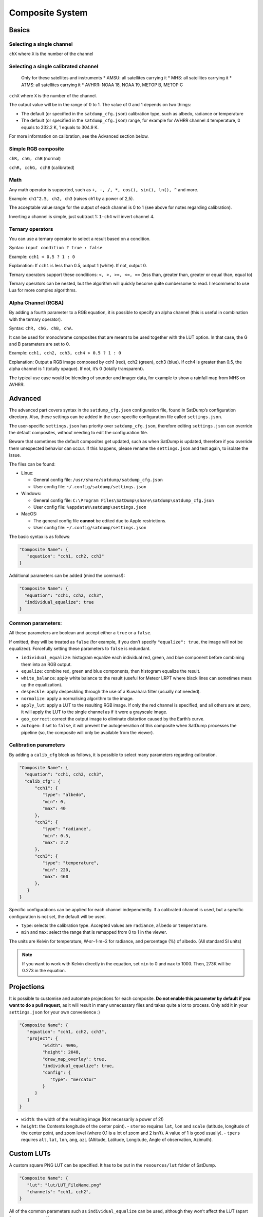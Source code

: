 Composite System
================

Basics
------

Selecting a single channel
~~~~~~~~~~~~~~~~~~~~~~~~~~

``chX`` where ``X`` is the number of the channel

Selecting a single calibrated channel
~~~~~~~~~~~~~~~~~~~~~~~~~~~~~~~~~~~~~

   Only for these satellites and instruments \* AMSU: all satellites
   carrying it \* MHS: all satellites carrying it \* ATMS: all
   satellites carrying it \* AVHRR: NOAA 18, NOAA 19, METOP B, METOP C

``cchX`` where ``X`` is the number of the channel.

The output value will be in the range of 0 to 1. The value of 0 and 1
depends on two things:

-  The default (or specified in the ``satdump_cfg.json``) calibration
   type, such as albedo, radiance or temperature
-  The default (or specified in the ``satdump_cfg.json``) range, for
   example for AVHRR channel 4 temperature, 0 equals to 232.2 K, 1
   equals to 304.9 K.

For more information on calibration, see the Advanced section below.

Simple RGB composite
~~~~~~~~~~~~~~~~~~~~

``chR, chG, chB`` (normal)

``cchR, cchG, cchB`` (calibrated)

Math
~~~~

Any math operator is supported, such as
``+, -, /, *, cos(), sin(), ln(), ^`` and more.

Example: ``ch1^2.5, ch2, ch3`` (raises ch1 by a power of 2,5).

The acceptable value range for the output of each channel is 0 to 1 (see
above for notes regarding calibration).

Inverting a channel is simple, just subtract 1: ``1-ch4`` will invert
channel 4.

Ternary operators
~~~~~~~~~~~~~~~~~

You can use a ternary operator to select a result based on a condition.

Syntax: ``input condition ? true : false``

Example: ``cch1 < 0.5 ? 1 : 0``

Explanation: If ``cch1`` is less than 0.5, output 1 (white). If not,
output 0.

Ternary operators support these conditions: ``<, >, >=, <=, ==`` (less
than, greater than, greater or equal than, equal to)

Ternary operators can be nested, but the algorithm will quickly become
quite cumbersome to read. I recommend to use Lua for more complex
algorithms.

Alpha Channel (RGBA)
~~~~~~~~~~~~~~~~~~~~

By adding a fourth parameter to a RGB equation, it is possible to
specify an alpha channel (this is useful in combination with the ternary
operator).

Syntax: ``chR, chG, chB, chA``.

It can be used for monochrome composites that are meant to be used
together with the LUT option. In that case, the G and B parameters are
set to 0.

Example: ``cch1, cch2, cch3, cch4 > 0.5 ? 1 : 0``

Explanation: Output a RGB image composed by cch1 (red), cch2 (green),
cch3 (blue). If cch4 is greater than 0.5, the alpha channel is 1
(totally opaque). If not, it’s 0 (totally transparent).

The typical use case would be blending of sounder and imager data, for
example to show a rainfall map from MHS on AVHRR.

Advanced
--------

The advanced part covers syntax in the ``satdump_cfg.json``
configuration file, found in SatDump’s configuration directory. Also,
these settings can be added in the user-specific configuration file
called ``settings.json``.

The user-specific ``settings.json`` has priority over
``satdump_cfg.json``, therefore editing ``settings.json`` can override
the default composites, without needing to edit the configuration file.

Beware that sometimes the default composites get updated, such as when
SatDump is updated, therefore if you override them unexpected behavior
can occur. If this happens, please rename the ``settings.json`` and test
again, to isolate the issue.

The files can be found:

-  Linux:

   -  General config file: ``/usr/share/satdump/satdump_cfg.json``
   -  User config file: ``~/.config/satdump/settings.json``

-  Windows:

   -  General config file:
      ``C:\Program Files\SatDump\share\satdump\satdump_cfg.json``
   -  User config file: ``%appdata%\satdump\settings.json``

-  MacOS:

   -  The general config file **cannot** be edited due to Apple
      restrictions.
   -  User config file: ``~/.config/satdump/settings.json``

The basic syntax is as follows:

.. code-block:: json

   "Composite Name": {
      "equation": "cch1, cch2, cch3"
   }

Additional parameters can be added (mind the commas!):

.. code-block:: json

   "Composite Name": {
     "equation": "cch1, cch2, cch3",
     "individual_equalize": true
   }

Common parameters:
~~~~~~~~~~~~~~~~~~

All these parameters are boolean and accept either a ``true`` or a
``false``.

If omitted, they will be treated as ``false`` (for example, if you don’t
specify ``"equalize": true``, the image will not be equalized).
Forcefully setting these parameters to ``false`` is redundant.

-  ``individual_equalize``: histogram equalize each individual red,
   green, and blue component before combining them into an RGB output.
-  ``equalize``: combine red, green and blue components, then histogram
   equalize the result.
-  ``white_balance``: apply white balance to the result (useful for
   Meteor LRPT where black lines can sometimes mess up the
   equalization).
-  ``despeckle``: apply despeckling through the use of a Kuwahara filter (usually not needed).
-  ``normalize``: apply a normalising algorithm to the image.
-  ``apply_lut``: apply a LUT to the resulting RGB image. If only the
   red channel is specified, and all others are at zero, it will apply
   the LUT to the single channel as if it were a grayscale image.
-  ``geo_correct``: correct the output image to eliminate distortion
   caused by the Earth’s curve.
-  ``autogen``: if set to ``false``, it will prevent the autogeneration
   of this composite when SatDump processes the pipeline (so, the
   composite will only be available from the viewer).

Calibration parameters
~~~~~~~~~~~~~~~~~~~~~~

By adding a ``calib_cfg`` block as follows, it is possible to select
many parameters regarding calibration.

.. code-block:: json

   "Composite Name": {
     "equation": "cch1, cch2, cch3",
     "calib_cfg": {
         "cch1": {
            "type": "albedo",
            "min": 0,
            "max": 40
         },
         "cch2": {
            "type": "radiance",
            "min": 0.5,
            "max": 2.2
         },
         "cch3": {
            "type": "temperature",
            "min": 220,
            "max": 460
         },
      }
   }

Specific configurations can be applied for each channel independently.
If a calibrated channel is used, but a specific configuration is not
set, the default will be used.

-  ``type``: selects the calibration type. Accepted values are
   ``radiance``, ``albedo`` or ``temperature``.
-  ``min`` and ``max``: select the range that is remapped from 0 to 1 in
   the viewer.

The units are Kelvin for temperature, W·sr−1·m−2 for radiance, and
percentage (%) of albedo. (All standard SI units)


.. note::
   If you want to work with Kelvin directly in the equation,
   set ``min`` to 0 and ``max`` to 1000. Then, 273K will be 0.273 in the equation.

Projections
-----------

It is possible to customise and automate projections for each composite.
**Do not enable this parameter by default if you want to do a pull
request**, as it will result in many unnecessary files and takes quite a
lot to process. Only add it in your ``settings.json`` for your own
convenience :)

.. code-block:: json

   "Composite Name": {
      "equation": "cch1, cch2, cch3",
      "project": {
            "width": 4096,
            "height": 2048,
            "draw_map_overlay": true,
            "individual_equalize": true,
            "config": {
               "type": "mercator"
            }
         }
      }
   }

-  ``width``: the width of the resulting image (Not necessarily a power
   of 2!)
-  ``height``: the Contents longitude of the center point).
   -  ``stereo`` requires ``lat``, ``lon`` and ``scale`` (latitude,
   longitude of the center point, and zoom level (where 0.1 is a lot
   of zoom and 2 isn’t). A value of 1 is good usually).
   -  ``tpers`` requires ``alt``, ``lat``, ``lon``, ``ang``, ``azi`` 
   (Altitude, Latitude, Longitude, Angle of observation, Azimuth).

Custom LUTs
-----------

A custom square PNG LUT can be specified. It has to be put in the
``resources/lut`` folder of SatDump.

.. code-block:: json

   "Composite Name": {
      "lut": "lut/LUT_FileName.png"
      "channels": "cch1, cch2",
   }


All of the common parameters such as ``individual_equalize`` can be
used, although they won’t affect the LUT (apart from ``geo_correct``).

-  ``lut``: the LUT file name and path relative to ``resources/``
-  ``channels``: specified the 2 channels for the two dimensional LUT.

LUTs can be either grayscale or color and are usually 256x256 pixels in
size.

|BD monochrome|

|Color NO|

.. raw:: html

   <hr />

If you need help, feel free to hit me up on SatDump’s
`Matrix <https://matrix.to/#/#satdump:altillimity.com>`__!

.. |BD monochrome| image:: images/WXtoImg-BD.png
.. |Color NO| image:: images/WXtoImg-NO_mod_meteor.png
